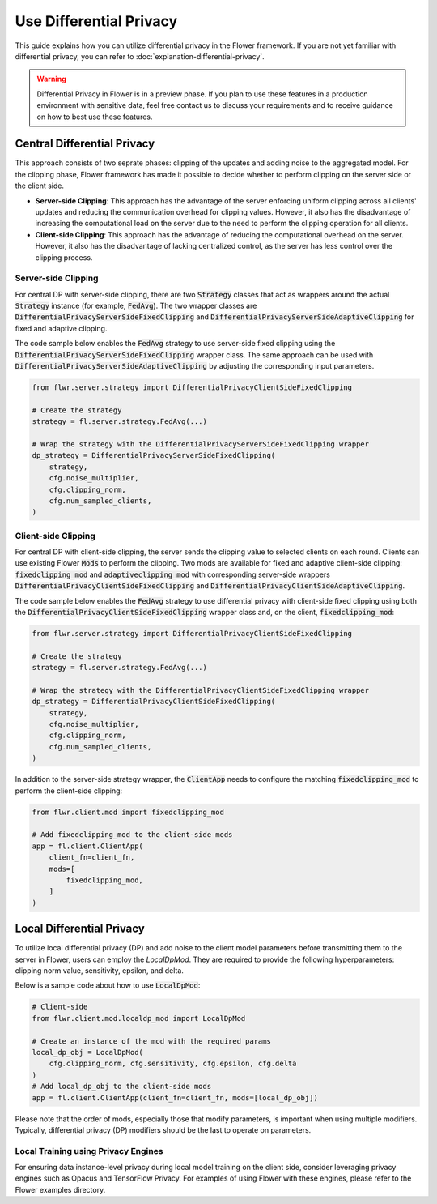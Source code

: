 Use Differential Privacy
------------------------
This guide explains how you can utilize differential privacy in the Flower framework. If you are not yet familiar with differential privacy, you can refer to :doc:`explanation-differential-privacy`.

.. warning::

   Differential Privacy in Flower is in a preview phase. If you plan to use these features in a production environment with sensitive data, feel free contact us to discuss your requirements and to receive guidance on how to best use these features.


Central Differential Privacy
~~~~~~~~~~~~~~~~~~~~~~~~~~~~
This approach consists of two seprate phases: clipping of the updates and adding noise to the aggregated model.
For the clipping phase, Flower framework has made it possible to decide whether to perform clipping on the server side or the client side.

- **Server-side Clipping**: This approach has the advantage of the server enforcing uniform clipping across all clients' updates and reducing the communication overhead for clipping values. However, it also has the disadvantage of increasing the computational load on the server due to the need to perform the clipping operation for all clients.
- **Client-side Clipping**: This approach has the advantage of reducing the computational overhead on the server. However, it also has the disadvantage of lacking centralized control, as the server has less control over the clipping process.



Server-side Clipping
^^^^^^^^^^^^^^^^^^^^
For central DP with server-side clipping, there are two :code:`Strategy` classes that act as wrappers around the actual :code:`Strategy` instance (for example, :code:`FedAvg`).
The two wrapper classes are :code:`DifferentialPrivacyServerSideFixedClipping` and :code:`DifferentialPrivacyServerSideAdaptiveClipping` for fixed and adaptive clipping.

.. image:: ./_static/DP/serversideCDP.png
  :align: center
  :width: 700
  :alt: server side clipping


The code sample below enables the :code:`FedAvg` strategy to use server-side fixed clipping using the :code:`DifferentialPrivacyServerSideFixedClipping` wrapper class.
The same approach can be used with :code:`DifferentialPrivacyServerSideAdaptiveClipping` by adjusting the corresponding input parameters.

.. code-block:: python

  from flwr.server.strategy import DifferentialPrivacyClientSideFixedClipping

  # Create the strategy
  strategy = fl.server.strategy.FedAvg(...)

  # Wrap the strategy with the DifferentialPrivacyServerSideFixedClipping wrapper
  dp_strategy = DifferentialPrivacyServerSideFixedClipping(
      strategy,
      cfg.noise_multiplier,
      cfg.clipping_norm,
      cfg.num_sampled_clients,
  )



Client-side Clipping
^^^^^^^^^^^^^^^^^^^^
For central DP with client-side clipping, the server sends the clipping value to selected clients on each round.
Clients can use existing Flower :code:`Mods` to perform the clipping.
Two mods are available for fixed and adaptive client-side clipping: :code:`fixedclipping_mod` and :code:`adaptiveclipping_mod` with corresponding server-side wrappers :code:`DifferentialPrivacyClientSideFixedClipping` and :code:`DifferentialPrivacyClientSideAdaptiveClipping`.

.. image:: ./_static/DP/clientsideCDP.png
  :align: center
  :width: 800
  :alt: client side clipping


The code sample below enables the :code:`FedAvg` strategy to use differential privacy with client-side fixed clipping using both the :code:`DifferentialPrivacyClientSideFixedClipping` wrapper class and, on the client, :code:`fixedclipping_mod`:

.. code-block:: python

  from flwr.server.strategy import DifferentialPrivacyClientSideFixedClipping

  # Create the strategy
  strategy = fl.server.strategy.FedAvg(...)

  # Wrap the strategy with the DifferentialPrivacyClientSideFixedClipping wrapper
  dp_strategy = DifferentialPrivacyClientSideFixedClipping(
      strategy,
      cfg.noise_multiplier,
      cfg.clipping_norm,
      cfg.num_sampled_clients,
  )

In addition to the server-side strategy wrapper, the :code:`ClientApp` needs to configure the matching :code:`fixedclipping_mod` to perform the client-side clipping:

.. code-block:: python

  from flwr.client.mod import fixedclipping_mod

  # Add fixedclipping_mod to the client-side mods
  app = fl.client.ClientApp(
      client_fn=client_fn,
      mods=[
          fixedclipping_mod,
      ]
  )


Local Differential Privacy
~~~~~~~~~~~~~~~~~~~~~~~~~~
To utilize local differential privacy (DP) and add noise to the client model parameters before transmitting them to the server in Flower, users can employ the `LocalDpMod`. They are required to provide the following hyperparameters: clipping norm value, sensitivity, epsilon, and delta.

.. image:: ./_static/DP/localdp.png
  :align: center
  :width: 700
  :alt: local DP mod

Below is a sample code about how to use :code:`LocalDpMod`:

.. code-block:: python

  # Client-side
  from flwr.client.mod.localdp_mod import LocalDpMod

  # Create an instance of the mod with the required params
  local_dp_obj = LocalDpMod(
      cfg.clipping_norm, cfg.sensitivity, cfg.epsilon, cfg.delta
  )
  # Add local_dp_obj to the client-side mods
  app = fl.client.ClientApp(client_fn=client_fn, mods=[local_dp_obj])


Please note that the order of mods, especially those that modify parameters, is important when using multiple modifiers. Typically, differential privacy (DP) modifiers should be the last to operate on parameters.

Local Training using Privacy Engines
^^^^^^^^^^^^^^^^^^^^^^^^^^^^^^^^^^^^
For ensuring data instance-level privacy during local model training on the client side, consider leveraging privacy engines such as Opacus and TensorFlow Privacy. For examples of using Flower with these engines, please refer to the Flower examples directory.